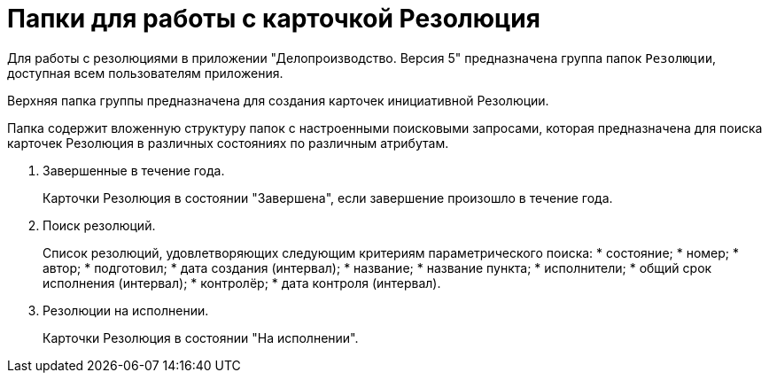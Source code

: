 = Папки для работы с карточкой Резолюция

Для работы с резолюциями в приложении "Делопроизводство. Версия 5" предназначена группа папок `Резолюции`, доступная всем пользователям приложения.

Верхняя папка группы предназначена для создания карточек инициативной Резолюции.

Папка содержит вложенную структуру папок с настроенными поисковыми запросами, которая предназначена для поиска карточек Резолюция в различных состояниях по различным атрибутам.

. Завершенные в течение года.
+
Карточки Резолюция в состоянии "Завершена", если завершение произошло в течение года.
. Поиск резолюций.
+
Список резолюций, удовлетворяющих следующим критериям параметрического поиска:
* состояние;
* номер;
* автор;
* подготовил;
* дата создания (интервал);
* название;
* название пункта;
* исполнители;
* общий срок исполнения (интервал);
* контролёр;
* дата контроля (интервал).
. Резолюции на исполнении.
+
Карточки Резолюция в состоянии "На исполнении".
